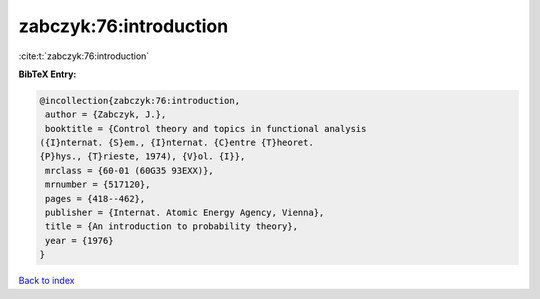 zabczyk:76:introduction
=======================

:cite:t:`zabczyk:76:introduction`

**BibTeX Entry:**

.. code-block:: bibtex

   @incollection{zabczyk:76:introduction,
    author = {Zabczyk, J.},
    booktitle = {Control theory and topics in functional analysis
   ({I}nternat. {S}em., {I}nternat. {C}entre {T}heoret.
   {P}hys., {T}rieste, 1974), {V}ol. {I}},
    mrclass = {60-01 (60G35 93EXX)},
    mrnumber = {517120},
    pages = {418--462},
    publisher = {Internat. Atomic Energy Agency, Vienna},
    title = {An introduction to probability theory},
    year = {1976}
   }

`Back to index <../By-Cite-Keys.html>`_
